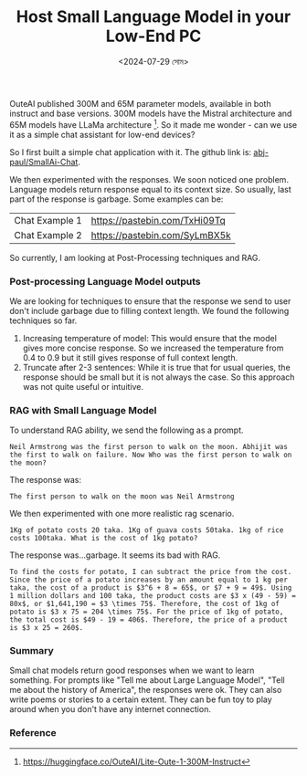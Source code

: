 #+TITLE: Host Small Language Model in your Low-End PC
#+AUTHOR: 
#+DATE: <2024-07-29 সোম>


OuteAI published 300M and 65M parameter models, available in both instruct and base versions. 300M models have the Mistral architecture and 65M models have LLaMa architecture [1]. So it made me wonder - can we use it as a simple chat assistant for low-end devices?

So I first built a simple chat application with it. The github link is: [[https://github.com/abj-paul/Small-AIChat][abj-paul/SmallAi-Chat]].


[[file:~/abj-paul.github.io/data/chat application.png]]

We then experimented with the responses. We soon noticed one problem. Language models return response equal to its context size. So usually, last part of the response is garbage. Some examples can be:

 | Chat Example 1 | https://pastebin.com/TxHi09Tq |
 | Chat Example 2 | https://pastebin.com/SyLmBX5k |

So currently, I am looking at Post-Processing techniques and RAG.
*** Post-processing Language Model outputs
We are looking for techniques to ensure that the response we send to user don't include garbage due to filling context length. We found the following techniques so far.
1. Increasing temperature of model: This would ensure that the model gives more concise response. So we increased the temperature from 0.4 to 0.9 but it still gives response of full context length.
2. Truncate after 2-3 sentences: While it is true that for usual queries, the response should be small but it is not always the case. So this approach was not quite useful or intuitive.

*** RAG with Small Language Model
To understand RAG ability, we send the following as a prompt.
#+begin_src text
Neil Armstrong was the first person to walk on the moon. Abhijit was the first to walk on failure. Now Who was the first person to walk on the moon?
#+end_src
The response was:
#+begin_src text
    The first person to walk on the moon was Neil Armstrong
#+end_src

We then experimented with one more realistic rag scenario.
#+begin_src text
    1Kg of potato costs 20 taka. 1Kg of guava costs 50taka. 1kg of rice costs 100taka. What is the cost of 1kg potato?
#+end_src
The response was...garbage. It seems its bad with RAG.
#+begin_src text
    To find the costs for potato, I can subtract the price from the cost. Since the price of a potato increases by an amount equal to 1 kg per taka, the cost of a product is $3^6 + 8 = 65$, or $7 + 9 = 49$. Using 1 million dollars and 100 taka, the product costs are $3 x (49 - 59) = 80x$, or $1,641,190 = $3 \times 75$. Therefore, the cost of 1kg of potato is $3 x 75 = 204 \times 75$. For the price of 1kg of potato, the total cost is $49 - 19 = 406$. Therefore, the price of a product is $3 x 25 = 260$.
#+end_src

*** Summary
Small chat models return good responses when we want to learn something. For prompts like "Tell me about Large Language Model", "Tell me about the history of America", the responses were ok. They can also write poems or stories to a certain extent. They can be fun toy to play around when you don't have any internet connection.
*** Reference
[1] https://huggingface.co/OuteAI/Lite-Oute-1-300M-Instruct
